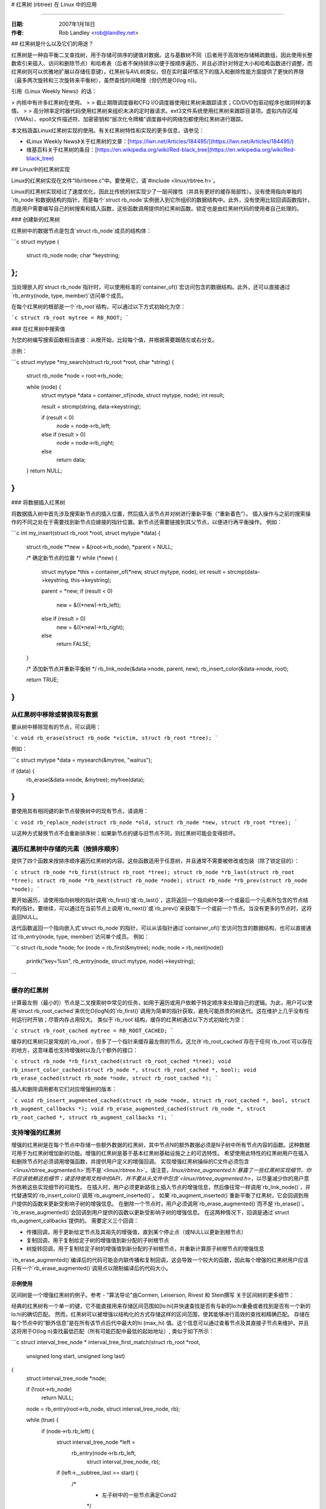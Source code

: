 # 红黑树 (rbtree) 在 Linux 中的应用

=================

:日期: 2007年1月18日
:作者: Rob Landley <rob@landley.net>

## 红黑树是什么以及它们的用途？

红黑树是一种自平衡二叉查找树，用于存储可排序的键值对数据。这与基数树不同（后者用于高效地存储稀疏数组，因此使用长整数索引来插入、访问和删除节点）和哈希表（后者不保持排序以便于按顺序遍历，并且必须针对特定大小和哈希函数进行调整，而红黑树则可以优雅地扩展以存储任意键）。红黑树与AVL树类似，但在实时最坏情况下的插入和删除性能方面提供了更快的界限（最多两次旋转和三次旋转来平衡树），虽然查找时间略慢（但仍然是O(log n))。

引用《Linux Weekly News》的话：

> 内核中有许多红黑树在使用。
>
> 截止期限调度器和CFQ I/O调度器使用红黑树来跟踪请求；CD/DVD包驱动程序也做同样的事情。
>
> 高分辨率定时器代码使用红黑树来组织未决的定时器请求。ext3文件系统使用红黑树来跟踪目录项。虚拟内存区域（VMAs）、epoll文件描述符、加密密钥和“层次化令牌桶”调度器中的网络包都使用红黑树进行跟踪。

本文档涵盖Linux红黑树实现的使用。有关红黑树特性和实现的更多信息，请参见：

- 《Linux Weekly News》关于红黑树的文章：[https://lwn.net/Articles/184495/](https://lwn.net/Articles/184495/)
- 维基百科关于红黑树的条目：[https://en.wikipedia.org/wiki/Red-black_tree](https://en.wikipedia.org/wiki/Red-black_tree)

## Linux中的红黑树实现

Linux的红黑树实现在文件“lib/rbtree.c”中。要使用它，请`#include <linux/rbtree.h>`。

Linux的红黑树实现经过了速度优化，因此比传统的树实现少了一层间接性（并具有更好的缓存局部性）。没有使用指向单独的`rb_node`和数据结构的指针，而是每个`struct rb_node`实例嵌入到它所组织的数据结构中。此外，没有使用比较回调函数指针，而是用户需要编写自己的树搜索和插入函数，这些函数调用提供的红黑树函数。锁定也是由红黑树代码的使用者自己处理的。

### 创建新的红黑树

红黑树中的数据节点是包含`struct rb_node`成员的结构体：

```c
struct mytype {
   struct rb_node node;
   char *keystring;
};
```

当处理嵌入的`struct rb_node`指针时，可以使用标准的`container_of()`宏访问包含的数据结构。此外，还可以直接通过`rb_entry(node, type, member)`访问单个成员。

在每个红黑树的根部是一个`rb_root`结构，可以通过以下方式初始化为空：

```c
struct rb_root mytree = RB_ROOT;
```

### 在红黑树中搜索值

为您的树编写搜索函数相当直接：从根开始，比较每个值，并根据需要跟随左或右分支。

示例：

```c
struct mytype *my_search(struct rb_root *root, char *string)
{
   struct rb_node *node = root->rb_node;

   while (node) {
      struct mytype *data = container_of(node, struct mytype, node);
      int result;

      result = strcmp(string, data->keystring);

      if (result < 0)
         node = node->rb_left;
      else if (result > 0)
         node = node->rb_right;
      else
         return data;
   }
   return NULL;
}
```

### 将数据插入红黑树

将数据插入树中首先涉及搜索新节点的插入位置，然后插入该节点并对树进行重新平衡（“重新着色”）。
插入操作与之前的搜索操作的不同之处在于需要找到新节点应嫁接的指针位置。新节点还需要链接到其父节点，以便进行再平衡操作。
例如：

```c
int my_insert(struct rb_root *root, struct mytype *data)
{
    struct rb_node **new = &(root->rb_node), *parent = NULL;

    /* 确定新节点的位置 */
    while (*new) {
        struct mytype *this = container_of(*new, struct mytype, node);
        int result = strcmp(data->keystring, this->keystring);

        parent = *new;
        if (result < 0)
            new = &((*new)->rb_left);
        else if (result > 0)
            new = &((*new)->rb_right);
        else
            return FALSE;
    }

    /* 添加新节点并重新平衡树 */
    rb_link_node(&data->node, parent, new);
    rb_insert_color(&data->node, root);

    return TRUE;
}
```

从红黑树中移除或替换现有数据
-----------------------------------

要从树中移除现有的节点，可以调用：

```c
void rb_erase(struct rb_node *victim, struct rb_root *tree);
```

例如：

```c
struct mytype *data = mysearch(&mytree, "walrus");

if (data) {
    rb_erase(&data->node, &mytree);
    myfree(data);
}
```

要使用具有相同键的新节点替换树中的现有节点，请调用：

```c
void rb_replace_node(struct rb_node *old, struct rb_node *new, struct rb_root *tree);
```

以这种方式替换节点不会重新排序树：如果新节点的键与旧节点不同，则红黑树可能会变得损坏。

遍历红黑树中存储的元素（按排序顺序）
-------------------------------------------

提供了四个函数来按排序顺序遍历红黑树的内容。这些函数适用于任意树，并且通常不需要被修改或包装（除了锁定目的）：

```c
struct rb_node *rb_first(struct rb_root *tree);
struct rb_node *rb_last(struct rb_root *tree);
struct rb_node *rb_next(struct rb_node *node);
struct rb_node *rb_prev(struct rb_node *node);
```

要开始遍历，请使用指向树根的指针调用`rb_first()`或`rb_last()`，这将返回一个指向树中第一个或最后一个元素所包含的节点结构的指针。要继续，可以通过在当前节点上调用`rb_next()`或`rb_prev()`来获取下一个或前一个节点。当没有更多的节点时，这将返回NULL。

迭代函数返回一个指向嵌入式`struct rb_node`的指针，可以从该指针通过`container_of()`宏访问包含的数据结构，也可以直接通过`rb_entry(node, type, member)`访问单个成员。
例如：

```c
struct rb_node *node;
for (node = rb_first(&mytree); node; node = rb_next(node))
    printk("key=%s\n", rb_entry(node, struct mytype, node)->keystring);
```

缓存的红黑树
--------------

计算最左侧（最小的）节点是二叉搜索树中常见的任务，如用于遍历或用户依赖于特定顺序来处理自己的逻辑。为此，用户可以使用`struct rb_root_cached`来优化O(logN)的`rb_first()`调用为简单的指针获取，避免可能昂贵的树迭代。这在维护上几乎没有任何运行时开销；尽管内存占用较大。
类似于`rb_root`结构，缓存的红黑树通过以下方式初始化为空：

```c
struct rb_root_cached mytree = RB_ROOT_CACHED;
```

缓存的红黑树只是常规的`rb_root`，但多了一个指针来缓存最左侧的节点。这允许`rb_root_cached`存在于任何`rb_root`可以存在的地方，这意味着也支持增强树以及几个额外的接口：

```c
struct rb_node *rb_first_cached(struct rb_root_cached *tree);
void rb_insert_color_cached(struct rb_node *, struct rb_root_cached *, bool);
void rb_erase_cached(struct rb_node *node, struct rb_root_cached *);
```

插入和删除调用都有它们对应增强树的版本：

```c
void rb_insert_augmented_cached(struct rb_node *node, struct rb_root_cached *, bool, struct rb_augment_callbacks *);
void rb_erase_augmented_cached(struct rb_node *, struct rb_root_cached *, struct rb_augment_callbacks *);
```

支持增强的红黑树
------------------

增强的红黑树是在每个节点中存储一些额外数据的红黑树，其中节点N的额外数据必须是N子树中所有节点内容的函数。这种数据可用于为红黑树增加新的功能。增强的红黑树是基于基本红黑树基础设施之上的可选特性。
希望使用此特性的红黑树用户在插入和删除节点时必须调用增强函数，并提供用户定义的增强回调。
实现增强红黑树操纵的C文件必须包含`<linux/rbtree_augmented.h>`而不是`<linux/rbtree.h>`。请注意，`linux/rbtree_augmented.h`暴露了一些红黑树实现细节，你不应该依赖这些细节；请坚持使用文档中的API，并不要从头文件中包含`<linux/rbtree_augmented.h>`，以尽量减少你的用户意外依赖这些实现细节的可能性。
在插入时，用户必须更新路径上插入节点的增强信息，然后像往常一样调用`rb_link_node()`，并代替通常的`rb_insert_color()`调用`rb_augment_inserted()`。
如果`rb_augment_inserted()`重新平衡了红黑树，它会回调到用户提供的函数来更新受影响子树的增强信息。
在删除一个节点时，用户必须调用`rb_erase_augmented()`而不是`rb_erase()`。`rb_erase_augmented()`会回调到用户提供的函数以更新受影响子树的增强信息。
在这两种情况下，回调是通过`struct rb_augment_callbacks`提供的。
需要定义三个回调：

- 传播回调，用于更新给定节点及其祖先的增强值，直到某个停止点（或NULL以更新到根节点）
- 复制回调，用于复制给定子树的增强值到新分配的子树根节点
- 树旋转回调，用于复制给定子树的增强值到新分配的子树根节点，并重新计算原子树根节点的增强信息
`rb_erase_augmented()`编译后的代码可能会内联传播和复制回调，这会导致一个较大的函数，因此每个增强的红黑树用户应该只有一个`rb_erase_augmented()`调用点以限制编译后的代码大小。

示例使用
^^^^^^^^^^^^

区间树是一个增强红黑树的例子。参考 - "算法导论"由Cormen, Leiserson, Rivest 和 Stein撰写
关于区间树的更多细节：

经典的红黑树有一个单一的键，它不能直接用来存储区间范围如[lo:hi]并快速查找是否有与新的lo:hi重叠或者找到是否有一个新的lo:hi的确切匹配。
然而，红黑树可以被增强以结构化的方式存储这样的区间范围，使其能够进行高效的查找和精确匹配。
存储在每个节点中的“额外信息”是在所有该节点后代中最大的hi (max_hi) 值。这个信息可以通过查看节点及其直接子节点来维护。并且这将用于O(log n)查找最低匹配（所有可能匹配中最低的起始地址）, 类似于如下所示：

```c
struct interval_tree_node *
interval_tree_first_match(struct rb_root *root,
			  unsigned long start, unsigned long last)
{
  struct interval_tree_node *node;

  if (!root->rb_node)
    return NULL;
  node = rb_entry(root->rb_node, struct interval_tree_node, rb);

  while (true) {
    if (node->rb.rb_left) {
      struct interval_tree_node *left =
	rb_entry(node->rb.rb_left,
		 struct interval_tree_node, rb);
      if (left->__subtree_last >= start) {
        /*
         * 左子树中的一些节点满足Cond2
         */ 
```
请注意，示例中的注释部分没有完整给出，需要根据具体上下文来确定。
Iterate to find the leftmost node `N` that meets the criteria:
* If it also satisfies `Cond1`, then this is the match we are looking for. Otherwise, there is no matching interval because nodes to the right of `N` cannot satisfy `Cond1` either.

```c
node = left;
continue;
```

```c
if (node->start <= last) {       /* Cond1 */
    if (node->last >= start)     /* Cond2 */
        return node;             /* node is the leftmost match */
    if (node->rb.rb_right) {
        node = rb_entry(node->rb.rb_right,
                        struct interval_tree_node, rb);
        if (node->__subtree_last >= start)
            continue;
    }
}
return NULL;                     /* No match */
```

The insertion and removal operations are defined using the following enhanced callback functions:

```c
static inline unsigned long
compute_subtree_last(struct interval_tree_node *node)
{
    unsigned long max = node->last, subtree_last;
    if (node->rb.rb_left) {
        subtree_last = rb_entry(node->rb.rb_left,
                                struct interval_tree_node, rb)->__subtree_last;
        if (max < subtree_last)
            max = subtree_last;
    }
    if (node->rb.rb_right) {
        subtree_last = rb_entry(node->rb.rb_right,
                                struct interval_tree_node, rb)->__subtree_last;
        if (max < subtree_last)
            max = subtree_last;
    }
    return max;
}

static void augment_propagate(struct rb_node *rb, struct rb_node *stop)
{
    while (rb != stop) {
        struct interval_tree_node *node =
            rb_entry(rb, struct interval_tree_node, rb);
        unsigned long subtree_last = compute_subtree_last(node);
        if (node->__subtree_last == subtree_last)
            break;
        node->__subtree_last = subtree_last;
        rb = rb_parent(&node->rb);
    }
}

static void augment_copy(struct rb_node *rb_old, struct rb_node *rb_new)
{
    struct interval_tree_node *old =
        rb_entry(rb_old, struct interval_tree_node, rb);
    struct interval_tree_node *new =
        rb_entry(rb_new, struct interval_tree_node, rb);

    new->__subtree_last = old->__subtree_last;
}

static void augment_rotate(struct rb_node *rb_old, struct rb_node *rb_new)
{
    struct interval_tree_node *old =
        rb_entry(rb_old, struct interval_tree_node, rb);
    struct interval_tree_node *new =
        rb_entry(rb_new, struct interval_tree_node, rb);

    new->__subtree_last = old->__subtree_last;
    old->__subtree_last = compute_subtree_last(old);
}

static const struct rb_augment_callbacks augment_callbacks = {
    .propagate = augment_propagate,
    .copy = augment_copy,
    .rotate = augment_rotate
};

void interval_tree_insert(struct interval_tree_node *node,
                          struct rb_root *root)
{
    struct rb_node **link = &root->rb_node, *rb_parent = NULL;
    unsigned long start = node->start, last = node->last;
    struct interval_tree_node *parent;

    while (*link) {
        rb_parent = *link;
        parent = rb_entry(rb_parent, struct interval_tree_node, rb);
        if (parent->__subtree_last < last)
            parent->__subtree_last = last;
        if (start < parent->start)
            link = &parent->rb.rb_left;
        else
            link = &parent->rb.rb_right;
    }

    node->__subtree_last = last;
    rb_link_node(&node->rb, rb_parent, link);
    rb_insert_augmented(&node->rb, root, &augment_callbacks);
}

void interval_tree_remove(struct interval_tree_node *node,
                          struct rb_root *root)
{
    rb_erase_augmented(&node->rb, root, &augment_callbacks);
}
```
These functions handle the insertion and removal of nodes in an interval tree, updating the `__subtree_last` field as necessary to maintain the structure's properties.
